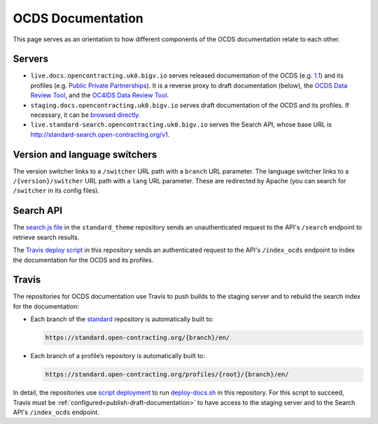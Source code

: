 OCDS Documentation
==================

This page serves as an orientation to how different components of the OCDS documentation relate to each other.

Servers
-------

-  ``live.docs.opencontracting.uk0.bigv.io`` serves released documentation of the OCDS (e.g. `1.1 <https://standard.open-contracting.org/1.1/>`__) and its profiles (e.g. `Public Private Partnerships <https://standard.open-contracting.org/profiles/ppp/latest/en/>`__). It is a reverse proxy to draft documentation (below), the `OCDS Data Review Tool <https://standard.open-contracting.org/review/>`__, and the `OC4IDS Data Review Tool <https://standard.open-contracting.org/infrastructure/review/>`__.
-  ``staging.docs.opencontracting.uk0.bigv.io`` serves draft documentation of the OCDS and its profiles. If necessary, it can be `browsed directly <https://staging.standard.open-contracting.org/>`__.
-  ``live.standard-search.opencontracting.uk0.bigv.io`` serves the Search API, whose base URL is http://standard-search.open-contracting.org/v1.

Version and language switchers
------------------------------

The version switcher links to a ``/switcher`` URL path with a ``branch`` URL parameter. The language switcher links to a ``/{version}/switcher`` URL path with a ``lang`` URL parameter. These are redirected by Apache (you can search for ``/switcher`` in its config files).

Search API
----------

The `search.js file <https://github.com/open-contracting/standard_theme/blob/open_contracting/standard_theme/static/js/search.js>`__ in the ``standard_theme`` repository sends an unauthenticated request to the API's ``/search`` endpoint to retrieve search results.

The `Travis deploy script <https://github.com/open-contracting/deploy/blob/master/deploy-docs.sh>`__ in this repository sends an authenticated request to the API's ``/index_ocds`` endpoint to index the documentation for the OCDS and its profiles.

Travis
------

The repositories for OCDS documentation use Travis to push builds to the staging server and to rebuild the search index for the documentation:

-  Each branch of the `standard <https://github.com/open-contracting/standard>`__ repository is automatically built to:

   .. code-block:: none

      https://standard.open-contracting.org/{branch}/en/

-  Each branch of a profile’s repository is automatically built to:

   .. code-block:: none

      https://standard.open-contracting.org/profiles/{root}/{branch}/en/

In detail, the repositories use `script deployment <https://docs.travis-ci.com/user/deployment/script/>`__ to run `deploy-docs.sh <https://github.com/open-contracting/deploy/blob/master/deploy-docs.sh>`__ in this repository. For this script to succeed, Travis must be :ref:`configured<publish-draft-documentation>` to have access to the staging server and to the Search API's ``/index_ocds`` endpoint.
